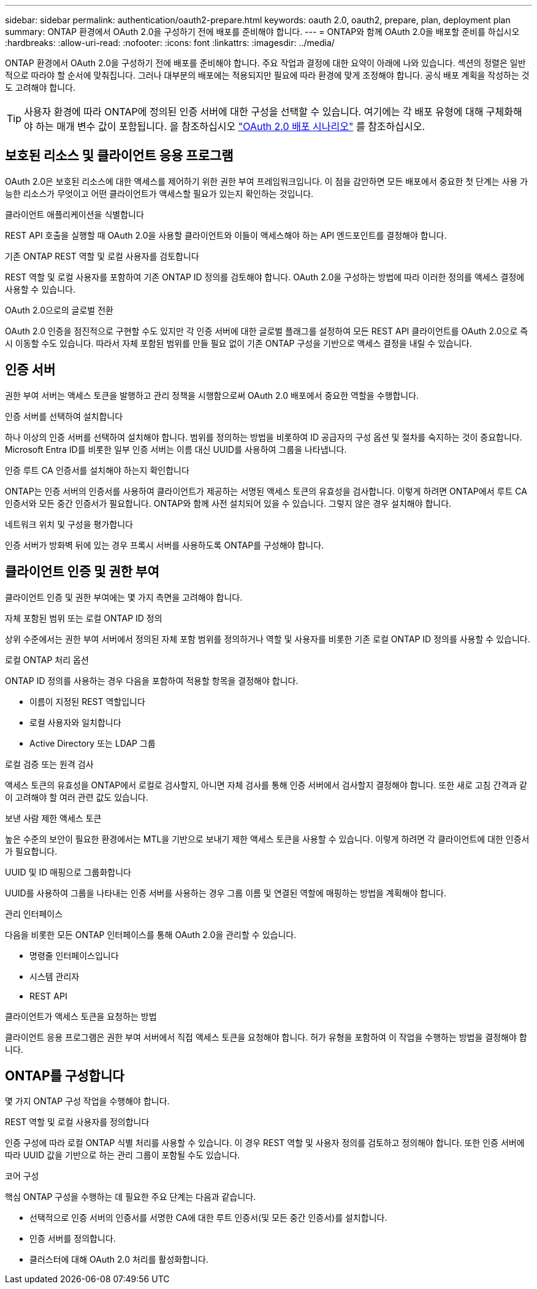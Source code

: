 ---
sidebar: sidebar 
permalink: authentication/oauth2-prepare.html 
keywords: oauth 2.0, oauth2, prepare, plan, deployment plan 
summary: ONTAP 환경에서 OAuth 2.0을 구성하기 전에 배포를 준비해야 합니다. 
---
= ONTAP와 함께 OAuth 2.0을 배포할 준비를 하십시오
:hardbreaks:
:allow-uri-read: 
:nofooter: 
:icons: font
:linkattrs: 
:imagesdir: ../media/


[role="lead"]
ONTAP 환경에서 OAuth 2.0을 구성하기 전에 배포를 준비해야 합니다. 주요 작업과 결정에 대한 요약이 아래에 나와 있습니다. 섹션의 정렬은 일반적으로 따라야 할 순서에 맞춰집니다. 그러나 대부분의 배포에는 적용되지만 필요에 따라 환경에 맞게 조정해야 합니다. 공식 배포 계획을 작성하는 것도 고려해야 합니다.


TIP: 사용자 환경에 따라 ONTAP에 정의된 인증 서버에 대한 구성을 선택할 수 있습니다. 여기에는 각 배포 유형에 대해 구체화해야 하는 매개 변수 값이 포함됩니다. 을 참조하십시오 link:../authentication/oauth2-deployment-scenarios.html["OAuth 2.0 배포 시나리오"] 를 참조하십시오.



== 보호된 리소스 및 클라이언트 응용 프로그램

OAuth 2.0은 보호된 리소스에 대한 액세스를 제어하기 위한 권한 부여 프레임워크입니다. 이 점을 감안하면 모든 배포에서 중요한 첫 단계는 사용 가능한 리소스가 무엇이고 어떤 클라이언트가 액세스할 필요가 있는지 확인하는 것입니다.

.클라이언트 애플리케이션을 식별합니다
REST API 호출을 실행할 때 OAuth 2.0을 사용할 클라이언트와 이들이 액세스해야 하는 API 엔드포인트를 결정해야 합니다.

.기존 ONTAP REST 역할 및 로컬 사용자를 검토합니다
REST 역할 및 로컬 사용자를 포함하여 기존 ONTAP ID 정의를 검토해야 합니다. OAuth 2.0을 구성하는 방법에 따라 이러한 정의를 액세스 결정에 사용할 수 있습니다.

.OAuth 2.0으로의 글로벌 전환
OAuth 2.0 인증을 점진적으로 구현할 수도 있지만 각 인증 서버에 대한 글로벌 플래그를 설정하여 모든 REST API 클라이언트를 OAuth 2.0으로 즉시 이동할 수도 있습니다. 따라서 자체 포함된 범위를 만들 필요 없이 기존 ONTAP 구성을 기반으로 액세스 결정을 내릴 수 있습니다.



== 인증 서버

권한 부여 서버는 액세스 토큰을 발행하고 관리 정책을 시행함으로써 OAuth 2.0 배포에서 중요한 역할을 수행합니다.

.인증 서버를 선택하여 설치합니다
하나 이상의 인증 서버를 선택하여 설치해야 합니다. 범위를 정의하는 방법을 비롯하여 ID 공급자의 구성 옵션 및 절차를 숙지하는 것이 중요합니다. Microsoft Entra ID를 비롯한 일부 인증 서버는 이름 대신 UUID를 사용하여 그룹을 나타냅니다.

.인증 루트 CA 인증서를 설치해야 하는지 확인합니다
ONTAP는 인증 서버의 인증서를 사용하여 클라이언트가 제공하는 서명된 액세스 토큰의 유효성을 검사합니다. 이렇게 하려면 ONTAP에서 루트 CA 인증서와 모든 중간 인증서가 필요합니다. ONTAP와 함께 사전 설치되어 있을 수 있습니다. 그렇지 않은 경우 설치해야 합니다.

.네트워크 위치 및 구성을 평가합니다
인증 서버가 방화벽 뒤에 있는 경우 프록시 서버를 사용하도록 ONTAP를 구성해야 합니다.



== 클라이언트 인증 및 권한 부여

클라이언트 인증 및 권한 부여에는 몇 가지 측면을 고려해야 합니다.

.자체 포함된 범위 또는 로컬 ONTAP ID 정의
상위 수준에서는 권한 부여 서버에서 정의된 자체 포함 범위를 정의하거나 역할 및 사용자를 비롯한 기존 로컬 ONTAP ID 정의를 사용할 수 있습니다.

.로컬 ONTAP 처리 옵션
ONTAP ID 정의를 사용하는 경우 다음을 포함하여 적용할 항목을 결정해야 합니다.

* 이름이 지정된 REST 역할입니다
* 로컬 사용자와 일치합니다
* Active Directory 또는 LDAP 그룹


.로컬 검증 또는 원격 검사
액세스 토큰의 유효성을 ONTAP에서 로컬로 검사할지, 아니면 자체 검사를 통해 인증 서버에서 검사할지 결정해야 합니다. 또한 새로 고침 간격과 같이 고려해야 할 여러 관련 값도 있습니다.

.보낸 사람 제한 액세스 토큰
높은 수준의 보안이 필요한 환경에서는 MTL을 기반으로 보내기 제한 액세스 토큰을 사용할 수 있습니다. 이렇게 하려면 각 클라이언트에 대한 인증서가 필요합니다.

.UUID 및 ID 매핑으로 그룹화합니다
UUID를 사용하여 그룹을 나타내는 인증 서버를 사용하는 경우 그룹 이름 및 연결된 역할에 매핑하는 방법을 계획해야 합니다.

.관리 인터페이스
다음을 비롯한 모든 ONTAP 인터페이스를 통해 OAuth 2.0을 관리할 수 있습니다.

* 명령줄 인터페이스입니다
* 시스템 관리자
* REST API


.클라이언트가 액세스 토큰을 요청하는 방법
클라이언트 응용 프로그램은 권한 부여 서버에서 직접 액세스 토큰을 요청해야 합니다. 허가 유형을 포함하여 이 작업을 수행하는 방법을 결정해야 합니다.



== ONTAP를 구성합니다

몇 가지 ONTAP 구성 작업을 수행해야 합니다.

.REST 역할 및 로컬 사용자를 정의합니다
인증 구성에 따라 로컬 ONTAP 식별 처리를 사용할 수 있습니다. 이 경우 REST 역할 및 사용자 정의를 검토하고 정의해야 합니다. 또한 인증 서버에 따라 UUID 값을 기반으로 하는 관리 그룹이 포함될 수도 있습니다.

.코어 구성
핵심 ONTAP 구성을 수행하는 데 필요한 주요 단계는 다음과 같습니다.

* 선택적으로 인증 서버의 인증서를 서명한 CA에 대한 루트 인증서(및 모든 중간 인증서)를 설치합니다.
* 인증 서버를 정의합니다.
* 클러스터에 대해 OAuth 2.0 처리를 활성화합니다.

